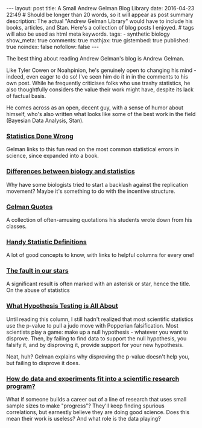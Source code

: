 #+STARTUP: oddeven markdownstarsfile
#+BEGIN_HTML
---
layout: post
title: A Small Andrew Gelman Blog Library
date: 2016-04-23 22:49
# Should be longer than 20 words, so it will appear as post summary
description: The actual "Andrew Gelman Library" would have to include his books, articles, and Stan. Here's a collection of blog posts I enjoyed.
# tags will also be used as html meta keywords.
tags:
  - synthetic biology

show_meta: true
comments: true
mathjax: true
gistembed: true
published: true
noindex: false
nofollow: false
---
#+END_HTML

The best thing about reading Andrew Gelman's blog is Andrew Gelman.

Like Tyler Cowen or Noahpinion, he's genuinely open to changing his mind - indeed, even eager to do so!
I've seen him do it in in the comments to his own post. While he frequently criticises folks who use trashy statistics,
he also thoughtfully considers the value their work might have, despite its lack of factual basis.

He comes across as an open, decent guy, with a sense of humor about himself, who's also written what looks like some of the best work in the field (Bayesian Data Analysis, Stan).

*** [[http://www.statisticsdonewrong.com/][Statistics Done Wrong]]
Gelman links to this fun read on the most common statistical errors in science, since expanded into a book.
*** [[http://andrewgelman.com/2014/02/20/differences-biology-statistics-explain-diverging-attitudes-regarding-criticism-replication-scientific-claims/][Differences between biology and statistics]]
Why have some biologists tried to start a backlash against the replication movement? Maybe it's something to do with the incentive structure.

*** [[http://www.stat.columbia.edu/~gelman/book/gelman_quotes.pdf][Gelman Quotes]]
A collection of often-amusing quotations his students wrote down from his classes.

*** [[http://andrewgelman.com/2009/05/24/handy_statistic/][Handy Statistic Definitions]]
A lot of good concepts to know, with links to helpful columns for every one!

*** [[http://andrewgelman.com/2014/10/15/fault-stars-even-worse-say/][The fault in our stars]]
A significant result is often marked with an asterisk or star, hence the title.
On the abuse of statistics

*** [[http://andrewgelman.com/2015/03/02/what-hypothesis-testing-is-all-about-hint-its-not-what-you-think/][What Hypothesis Testing is All About]]
Until reading this column, I still hadn't realized that most scientific statistics use the p-value to pull a judo move with Popperian falsification.
Most scientists play a game: make up a null hypothesis - whatever you want to disprove. Then, by failing to find data to support the null hypothesis,
you falsify it, and by disproving it, provide support for your new hypothesis.

Neat, huh? Gelman explains why disproving the p-value doesn't help you, but failing to disprove it does.

*** [[http://andrewgelman.com/2015/04/18/data-experiments-fit-scientific-research-program/][How do data and experiments fit into a scientific research program?]]
What if someone builds a career out of a line of research that uses small sample sizes to make "progress"?
They'll keep finding spurious correlations, but earnestly believe they are doing good science.
Does this mean their work is useless? And what role is the data playing?

